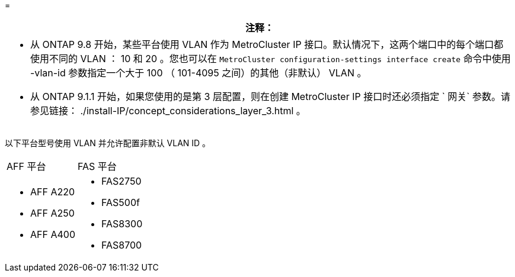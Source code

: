 = 


|===
| 注释： 


 a| 
* 从 ONTAP 9.8 开始，某些平台使用 VLAN 作为 MetroCluster IP 接口。默认情况下，这两个端口中的每个端口都使用不同的 VLAN ： 10 和 20 。您也可以在 `MetroCluster configuration-settings interface create` 命令中使用 -vlan-id 参数指定一个大于 100 （ 101-4095 之间）的其他（非默认） VLAN 。
* 从 ONTAP 9.1.1 开始，如果您使用的是第 3 层配置，则在创建 MetroCluster IP 接口时还必须指定 ` 网关` 参数。请参见链接： ./install-IP/concept_considerations_layer_3.html 。


|===
以下平台型号使用 VLAN 并允许配置非默认 VLAN ID 。

|===


| AFF 平台 | FAS 平台 


 a| 
* AFF A220
* AFF A250
* AFF A400

 a| 
* FAS2750
* FAS500f
* FAS8300
* FAS8700


|===